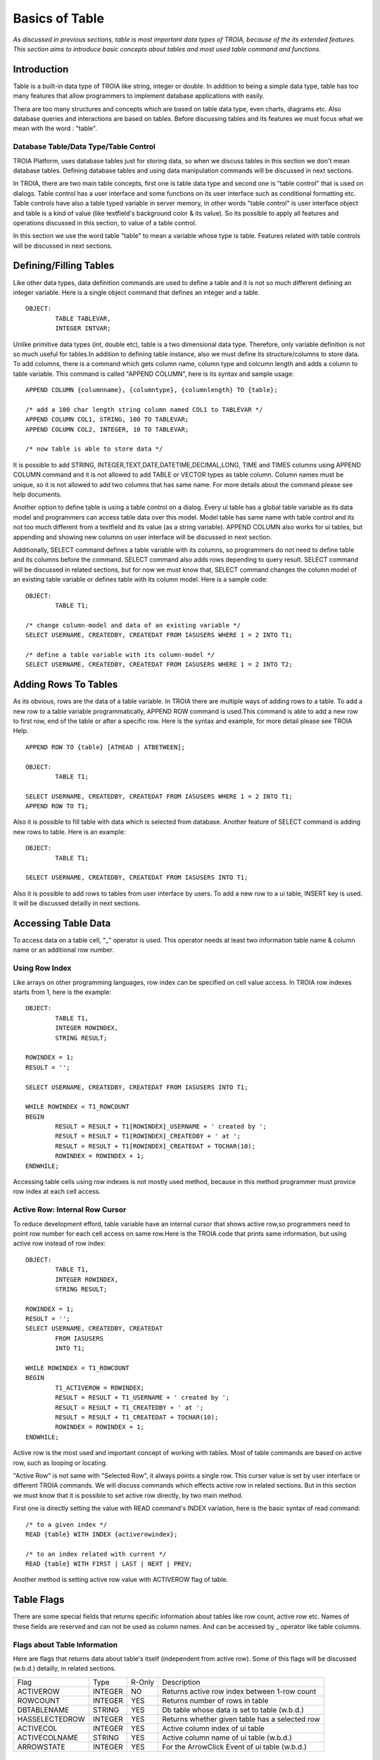 

===============
Basics of Table
===============

*As discussed in previous sections, table is most important data types of TROIA, because of the its extended features. This section aims to introduce basic concepts about tables and most used table command and functions.*

Introduction
------------

Table is a built-in data type of TROIA like string, integer or double. In addition to being a simple data type, table has too many features that allow programmers to implement database applications with easily. 

Thera are too many structures and concepts which are based on table data type, even charts, diagrams etc. Also database queries and interactions are based on tables. Before discussing tables and its features we must focus what we mean with the word : "table".


Database Table/Data Type/Table Control
======================================
TROIA Platform, uses database tables just for storing data, so when we discuss tables in this section we don't mean database tables. Defining database tables and using data manipulation commands will be discussed in next sections.

In TROIA, there are two main table concepts, first one is table data type and second one is "table control" that is used on dialogs. Table control has a user interface and some functions on its user interface such as conditional formatting etc. Table controls have also a table typed variable in server memory, in other words "table control" is user interface object and table is a kind of value (like textfield's background color & its value). So its possible to apply all features and operations discussed in this section, to value of a table control.

In this section we use the word table "table" to mean a variable whose type is table. Features related with table controls will be discussed in next sections.


Defining/Filling Tables
-----------------------

Like other data types, data definition commands are used to define a table and it is not so much different defining an integer variable. Here is a single object command that defines an integer and a table.

::

	OBJECT:
		TABLE TABLEVAR,
		INTEGER INTVAR;

Unlike primitive data types (int, double etc), table is a two dimensional data type. Therefore, only variable definition is not so much useful for tables.In addition to defining table instance, also we must define its structure/columns to store data. To add columns, there is a command which gets column name, column type and colcumn length and adds a column to table variable. This command is called "APPEND COLUMN", here is its syntax and sample usage:

::

	APPEND COLUMN {columnname}, {columntype}, {columnlength} TO {table};

	/* add a 100 char length string column named COL1 to TABLEVAR */
	APPEND COLUMN COL1, STRING, 100 TO TABLEVAR;
	APPEND COLUMN COL2, INTEGER, 10 TO TABLEVAR;
	
	/* now table is able to store data */
		
It is possible to add STRING, INTEGER,TEXT,DATE,DATETIME,DECIMAL,LONG, TIME and TIMES columns using APPEND COLUMN command and it is not allowed to add TABLE or VECTOR types as table column. Column names must be unique, so it is not allowed to add two columns that has same name. For more details about the command please see help documents. 

Another option to define table is using a table control on a dialog. Every ui table has a global table variable as its data model and programmers can access table data over this model. Model table has same name with table control and its not too much different from a textfield and its value (as a string variable). APPEND COLUMN also works for ui tables, but appending and showing new columns on user interface will be discussed in next section.

Additionally, SELECT command defines a table variable with its columns, so programmers do not need to define table and its columns before the command. SELECT command also adds rows depending to query result. SELECT command will be discussed in related sections, but for now we must know that, SELECT command changes the column model of an existing table variable or defines table with its column model. Here is a sample code:

::

	OBJECT:
		TABLE T1;
	
	/* change column-model and data of an existing variable */
	SELECT USERNAME, CREATEDBY, CREATEDAT FROM IASUSERS WHERE 1 = 2 INTO T1;
	
	/* define a table variable with its column-model */
	SELECT USERNAME, CREATEDBY, CREATEDAT FROM IASUSERS WHERE 1 = 2 INTO T2;


Adding Rows To Tables
---------------------

As its obvious, rows are the data of a table variable. In TROIA there are multiple ways of adding rows to a table. To add a new row to a table variable programmatically, APPEND ROW command is used.This command is able to add a new row to first row, end of the table or after a specific row. Here is the syntax and example, for more detail please see TROIA Help.

::

	APPEND ROW TO {table} [ATHEAD | ATBETWEEN];
	
	OBJECT:
		TABLE T1;

	SELECT USERNAME, CREATEDBY, CREATEDAT FROM IASUSERS WHERE 1 = 2 INTO T1;
	APPEND ROW TO T1;
	
Also it is possible to fill table with data which is selected from database. Another feature of SELECT command is adding new rows to table. Here is an example:

::

	OBJECT:
		TABLE T1;

	SELECT USERNAME, CREATEDBY, CREATEDAT FROM IASUSERS INTO T1;

	
Also it is possible to add rows to tables from user interface by users. To add a new row to a ui table, INSERT key is used. It will be discussed detailly in next sections.
		
Accessing Table Data
--------------------

To access data on a table cell, "_" operator is used. This operator needs at least two information table name & column name or an additional row number.

Using Row Index
===============

Like arrays on other programming languages, row index can be specified on cell value access. In TROIA row indexes starts from 1, here is the example:

::

	OBJECT:
		TABLE T1,
		INTEGER ROWINDEX,
		STRING RESULT;
		
	ROWINDEX = 1;
	RESULT = '';

	SELECT USERNAME, CREATEDBY, CREATEDAT FROM IASUSERS INTO T1;
	
	WHILE ROWINDEX < T1_ROWCOUNT
	BEGIN
		RESULT = RESULT + T1[ROWINDEX]_USERNAME + ' created by ';
		RESULT = RESULT + T1[ROWINDEX]_CREATEDBY + ' at ';
		RESULT = RESULT + T1[ROWINDEX]_CREATEDAT + TOCHAR(10);
		ROWINDEX = ROWINDEX + 1;
	ENDWHILE;

Accessing table cells using row indexes is not mostly used method, because in this method programmer must provice row index at each cell access.

Active Row: Internal Row Cursor
===============================

To reduce development efford, table variable have an internal cursor that shows active row,so programmers need to point row number for each cell access on same row.Here is the TROIA code that prints same information, but using active row instead of row index:

::

	OBJECT: 
		TABLE T1,
		INTEGER ROWINDEX,
		STRING RESULT;

	ROWINDEX = 1;
	RESULT = '';
	SELECT USERNAME, CREATEDBY, CREATEDAT 
		FROM IASUSERS 
		INTO T1;

	WHILE ROWINDEX < T1_ROWCOUNT 
	BEGIN
		T1_ACTIVEROW = ROWINDEX;
		RESULT = RESULT + T1_USERNAME + ' created by ';
		RESULT = RESULT + T1_CREATEDBY + ' at ';
		RESULT = RESULT + T1_CREATEDAT + TOCHAR(10);
		ROWINDEX = ROWINDEX + 1;
	ENDWHILE;

Active row is the most used and important concept of working with tables. Most of table commands are based on active row, such as looping or locating. 

"Active Row" is not same with "Selected Row", it always points a single row. This curser value is set by user interface or different TROIA commands. We will discuss commands which effects active row in related sections. But in this section we must know that it is possible to set active row directly, by two main method.

First one is directly setting the value with READ command's INDEX variation, here is the basic syntax of read command:

::

	/* to a given index */
	READ {table} WITH INDEX {activerowindex};
	
	/* to an index related with current */
	READ {table} WITH FIRST | LAST | NEXT | PREV;	
	
Another method is setting active row value with ACTIVEROW flag of table. 


Table Flags
-----------

There are some special fields that returns specific information about tables like row count, active row etc. Names of these fields are reserved and can not be used as column names. And can be accessed by _ operator like table columns.


Flags about Table Information
=============================

Here are flags that returns data about table's itself (independent from active row). Some of this flags will be discussed (w.b.d.) detailly, in related sections.

+--------------+-------+------+-------------------------------------------------+
|Flag          |Type   |R-Only| Description                                     |
+--------------+-------+------+-------------------------------------------------+
|ACTIVEROW     |INTEGER| NO   | Returns active row index between 1-row count    |
+--------------+-------+------+-------------------------------------------------+
|ROWCOUNT      |INTEGER| YES  | Returns number of rows in table                 |
+--------------+-------+------+-------------------------------------------------+
|DBTABLENAME   |STRING | YES  | Db table whose data is set to table (w.b.d.)    |
+--------------+-------+------+-------------------------------------------------+
|HASSELECTEDROW|INTEGER| YES  | Returns whether given table has a selected row  |
+--------------+-------+------+-------------------------------------------------+
|ACTIVECOL     |INTEGER| YES  | Active column index of ui table                 |
+--------------+-------+------+-------------------------------------------------+
|ACTIVECOLNAME |STRING | YES  | Active column name of ui table (w.b.d.)         |
+--------------+-------+------+-------------------------------------------------+
|ARROWSTATE    |INTEGER| YES  | For the ArrowClick Event of ui table (w.b.d.)   |
+--------------+-------+------+-------------------------------------------------+


Flags about UI Table Rows
=========================

Additionally, table has row releated flags, each row is able to store different values for each flag. This flags also accessed by with and without row index. If row index is not specified system returns active row's flag value. Although this flags are related/meaningful for ui tables, they are also available for any table variable. But it is not recommended to use this flags for other purposes except their main purpose.

+----------+-------+----------------------------------------------------------------------+
|Flag      |Type   | Description                                                          |
+----------+-------+----------------------------------------------------------------------+
|SELECTED  |INTEGER| is set to 1 when user selects row on ui, otherwise 0                 |
+----------+-------+----------------------------------------------------------------------+
|HIDE      |INTEGER| if it is set to 1, row is not visible on ui table                    |
+----------+-------+----------------------------------------------------------------------+
|BKCOLOR   |INTEGER| to change row color on ui                                            |
+----------+-------+----------------------------------------------------------------------+
|ROWTOOLTIP|STRING | tooltip text which gets visible when user mouse stops on row         |
+----------+-------+----------------------------------------------------------------------+
|FYI       |STRING | another alias for ROWTOOLTIP                                         |
+----------+-------+----------------------------------------------------------------------+
|FILTERED  |INTEGER| is set to 1 when row is invisible by a ui filter                     |
+----------+-------+----------------------------------------------------------------------+
|SUMMARYROW|INTEGER| must be set to 1, for subtotal/summary rows to avoid miscalculations |
+----------+-------+----------------------------------------------------------------------+

There are some other ui table flags, they will be discussed in related sections.
	
Persistency Flags
=================

TROIA tables also support object/relational persistency, so programmers don't need to store extra information to select appropriate data manimulation statement for storing data on database. Persistency state which indicates row's state compared to releated record on database, is stored on persistency flags. They are set automatically when a cell value changed or when data is read from database by interpreter. Here is a short and simple list of persistency flags, each flag and its state transitions will be discussed detailly on database section.

+----------+----------------------------------------------------+
|Flag      | Description                                        |
+----------+----------------------------------------------------+
|DELETED   | Returns whether row is deleted by user, programmer |
+----------+----------------------------------------------------+
|INSERTED  | Returns whether row is a new row.                  |
+----------+----------------------------------------------------+
|READ      | Returns whether row read from database.            |
+----------+----------------------------------------------------+
|UPDATED   | Returns whether row is updated after db read.      |
+----------+----------------------------------------------------+
	
Looping on Tables
-----------------

In TROIA, to do something for each row of a table, there is no need to define an index and loop with a while statement and increase index at each iteration. Other option is LOOP command which is very similer to for-each statements on some other programming languages. Also it supports to add some conditions so programmers don't need to add an if statement to loop block. Here is the simplest syntax:

::

	LOOP AT table [WHERE {condition}]
	BEGIN
		block
	ENDLOOP;
	
As it is obvious LOOP command, increases active row and executes condition new active row and if condition is returns true runs its inner block, so we must know that active row is not same at before the loop and after the loop. Here is the same example that uses LOOP command instead of WHILE.

::

	OBJECT: 
		TABLE T1,
		STRING RESULT;

	RESULT = '';
	SELECT USERNAME, CREATEDBY, CREATEDAT 
		FROM IASUSERS 
		INTO T1;

	LOOP AT T1 
	BEGIN
		RESULT = RESULT + T1_USERNAME + ' created by ';
		RESULT = RESULT + T1_CREATEDBY + ' at ';
		RESULT = RESULT + T1_CREATEDAT + TOCHAR(10);
	ENDLOOP;
	
And another example that uses where condition. In this example, it prints users only created by 'BTAN'.

::

	OBJECT: 
		TABLE T1,
		STRING RESULT;

	RESULT = '';
	SELECT USERNAME, CREATEDBY, CREATEDAT 
		FROM IASUSERS 
		INTO T1;
	
	LOOP AT T1 WHERE T1_CREATEDBY == 'admin'
	BEGIN
		RESULT = RESULT + T1_USERNAME + ' created by ';
		RESULT = RESULT + T1_CREATEDBY + ' at ';
		RESULT = RESULT + T1_CREATEDAT + TOCHAR(10);
	ENDLOOP;
	
Both with and without WHERE condition this method scans whole table. If where condition provided LOOP command executes condition expression for each row. 


Looping Faster: CRITERIA COLUMNS Variation
==========================================

Another option without a where condition expression is using CRITERIA COLUMNS variation of LOOP Command. In this variation system does not execute condition expression on TROIA interpereter layer, but in java layer. This variation works faster than scanning whole table on TROIA layer


::
	
	LOOP AT {table} CRITERIA COLUMNS {columns} VALUES {values} [NOTCASESENSITIVE]
	BEGIN
		block
	ENDLOOP
	
	/* {columns} & {values} are comma separated list. */
	
Here is an example, that shows looping with CRITERIA COLUMNS. This examle prints users that is created by BTAN and password validity is 2000:

::

	OBJECT: 
		TABLE T1,
		STRING RESULT,
		STRING STRCREATEDBY;

	SELECT USERNAME, CREATEDBY, PWDVALIDITY 
		FROM IASUSERS 
		INTO T1;
		
	STRCREATEDBY = 'BTAN';
	RESULT = '';

	LOOP AT T1 CRITERIA COLUMNS CREATEDBY,PWDVALIDITY VALUES STRCREATEDBY,2000 
	BEGIN
		RESULT  = RESULT + T1_USERNAME + ':';
		RESULT = RESULT  + T1_PWDVALIDITY + TOCHAR(10);
	ENDLOOP;
	
	
Please change value of STRCREATEDBY and test with both case sensitive and insensitive options, with single and multiple parameters.


Looping Faster: Loop on Hash Index
==================================
..


::

	OBJECT: 
		TABLE T1,
		STRING RESULT,
		STRING INDEXNAME;

	SELECT USERNAME, CREATEDBY,PWDVALIDITY 
		FROM IASUSERS 
		INTO T1;

	INDEXNAME = 'myindex';
	RESULT = '';
	BUILDHASHINDEX INDEXNAME COLUMNS PWDVALIDITY,CREATEDBY ON T1;

	LOOP AT T1 CRITERIA INDEXED INDEX INDEXNAME VALUES 2000, 'BTAN' 
	BEGIN
		RESULT  = RESULT + T1_USERNAME + ':';
		RESULT = RESULT  + T1_PWDVALIDITY + TOCHAR(10);
	ENDLOOP;

	RESULT = RESULT + '----------------' + TOCHAR(10);

	LOOP AT T1 CRITERIA INDEXED INDEX INDEXNAME VALUES 60, 'kkizir' 
	BEGIN
		RESULT  = RESULT + T1_USERNAME + ':';
		RESULT = RESULT  + T1_PWDVALIDITY + TOCHAR(10);
	ENDLOOP;
	

Which Looping Method is Best?
-----------------------------
.	


Locating on Table
-----------------
.	

Sorting & Aggregate
-------------------

sort.

aggregate.

Data Transfer Between Tables
----------------------------

.move corresponding

.copy table

.merge table
	
	
Basic Table Operations
----------------------

.

Application Performance and Tables
----------------------------------
.

Sample 1: Compare Traces of LOOP WHERE & LOOP + IF
--------------------------------------------------
.
